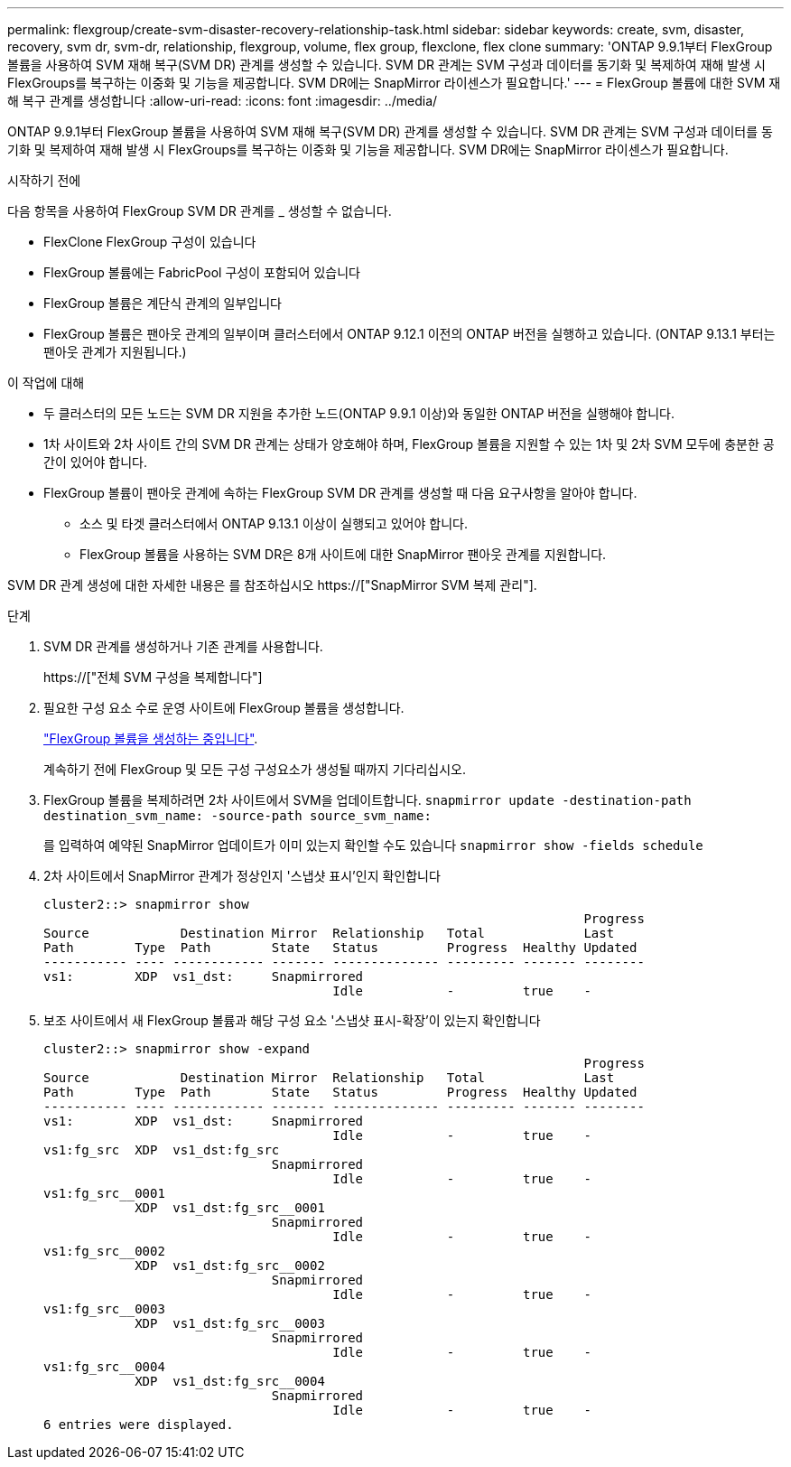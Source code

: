 ---
permalink: flexgroup/create-svm-disaster-recovery-relationship-task.html 
sidebar: sidebar 
keywords: create, svm, disaster, recovery, svm dr, svm-dr, relationship, flexgroup, volume, flex group, flexclone, flex clone 
summary: 'ONTAP 9.9.1부터 FlexGroup 볼륨을 사용하여 SVM 재해 복구(SVM DR) 관계를 생성할 수 있습니다. SVM DR 관계는 SVM 구성과 데이터를 동기화 및 복제하여 재해 발생 시 FlexGroups를 복구하는 이중화 및 기능을 제공합니다. SVM DR에는 SnapMirror 라이센스가 필요합니다.' 
---
= FlexGroup 볼륨에 대한 SVM 재해 복구 관계를 생성합니다
:allow-uri-read: 
:icons: font
:imagesdir: ../media/


[role="lead"]
ONTAP 9.9.1부터 FlexGroup 볼륨을 사용하여 SVM 재해 복구(SVM DR) 관계를 생성할 수 있습니다. SVM DR 관계는 SVM 구성과 데이터를 동기화 및 복제하여 재해 발생 시 FlexGroups를 복구하는 이중화 및 기능을 제공합니다. SVM DR에는 SnapMirror 라이센스가 필요합니다.

.시작하기 전에
다음 항목을 사용하여 FlexGroup SVM DR 관계를 _ 생성할 수 없습니다.

* FlexClone FlexGroup 구성이 있습니다
* FlexGroup 볼륨에는 FabricPool 구성이 포함되어 있습니다
* FlexGroup 볼륨은 계단식 관계의 일부입니다
* FlexGroup 볼륨은 팬아웃 관계의 일부이며 클러스터에서 ONTAP 9.12.1 이전의 ONTAP 버전을 실행하고 있습니다. (ONTAP 9.13.1 부터는 팬아웃 관계가 지원됩니다.)


.이 작업에 대해
* 두 클러스터의 모든 노드는 SVM DR 지원을 추가한 노드(ONTAP 9.9.1 이상)와 동일한 ONTAP 버전을 실행해야 합니다.
* 1차 사이트와 2차 사이트 간의 SVM DR 관계는 상태가 양호해야 하며, FlexGroup 볼륨을 지원할 수 있는 1차 및 2차 SVM 모두에 충분한 공간이 있어야 합니다.
* FlexGroup 볼륨이 팬아웃 관계에 속하는 FlexGroup SVM DR 관계를 생성할 때 다음 요구사항을 알아야 합니다.
+
** 소스 및 타겟 클러스터에서 ONTAP 9.13.1 이상이 실행되고 있어야 합니다.
** FlexGroup 볼륨을 사용하는 SVM DR은 8개 사이트에 대한 SnapMirror 팬아웃 관계를 지원합니다.




SVM DR 관계 생성에 대한 자세한 내용은 를 참조하십시오 https://["SnapMirror SVM 복제 관리"].

.단계
. SVM DR 관계를 생성하거나 기존 관계를 사용합니다.
+
https://["전체 SVM 구성을 복제합니다"]

. 필요한 구성 요소 수로 운영 사이트에 FlexGroup 볼륨을 생성합니다.
+
link:create-task.html["FlexGroup 볼륨을 생성하는 중입니다"].

+
계속하기 전에 FlexGroup 및 모든 구성 구성요소가 생성될 때까지 기다리십시오.

. FlexGroup 볼륨을 복제하려면 2차 사이트에서 SVM을 업데이트합니다. `snapmirror update -destination-path destination_svm_name: -source-path source_svm_name:`
+
를 입력하여 예약된 SnapMirror 업데이트가 이미 있는지 확인할 수도 있습니다 `snapmirror show -fields schedule`

. 2차 사이트에서 SnapMirror 관계가 정상인지 '스냅샷 표시'인지 확인합니다
+
[listing]
----
cluster2::> snapmirror show
                                                                       Progress
Source            Destination Mirror  Relationship   Total             Last
Path        Type  Path        State   Status         Progress  Healthy Updated
----------- ---- ------------ ------- -------------- --------- ------- --------
vs1:        XDP  vs1_dst:     Snapmirrored
                                      Idle           -         true    -
----
. 보조 사이트에서 새 FlexGroup 볼륨과 해당 구성 요소 '스냅샷 표시-확장'이 있는지 확인합니다
+
[listing]
----
cluster2::> snapmirror show -expand
                                                                       Progress
Source            Destination Mirror  Relationship   Total             Last
Path        Type  Path        State   Status         Progress  Healthy Updated
----------- ---- ------------ ------- -------------- --------- ------- --------
vs1:        XDP  vs1_dst:     Snapmirrored
                                      Idle           -         true    -
vs1:fg_src  XDP  vs1_dst:fg_src
                              Snapmirrored
                                      Idle           -         true    -
vs1:fg_src__0001
            XDP  vs1_dst:fg_src__0001
                              Snapmirrored
                                      Idle           -         true    -
vs1:fg_src__0002
            XDP  vs1_dst:fg_src__0002
                              Snapmirrored
                                      Idle           -         true    -
vs1:fg_src__0003
            XDP  vs1_dst:fg_src__0003
                              Snapmirrored
                                      Idle           -         true    -
vs1:fg_src__0004
            XDP  vs1_dst:fg_src__0004
                              Snapmirrored
                                      Idle           -         true    -
6 entries were displayed.
----

